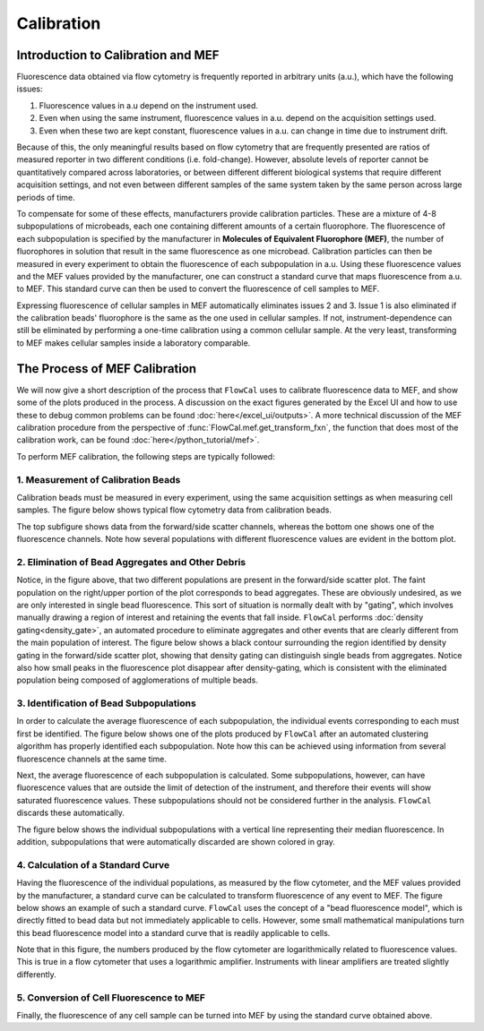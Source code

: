 Calibration
===========

Introduction to Calibration and MEF
-----------------------------------

Fluorescence data obtained via flow cytometry is frequently reported in arbitrary units (a.u.), which have the following issues:

1. Fluorescence values in a.u depend on the instrument used.
2. Even when using the same instrument, fluorescence values in a.u. depend on the acquisition settings used.
3. Even when these two are kept constant, fluorescence values in a.u. can change in time due to instrument drift.

Because of this, the only meaningful results based on flow cytometry that are frequently presented are ratios of measured reporter in two different conditions (i.e. fold-change). However, absolute levels of reporter cannot be quantitatively compared across laboratories, or between different different biological systems that require different acquisition settings, and not even between different samples of the same system taken by the same person across large periods of time.

To compensate for some of these effects, manufacturers provide calibration particles. These are a mixture of 4-8 subpopulations of microbeads, each one containing different amounts of a certain fluorophore. The fluorescence of each subpopulation is specified by the manufacturer in **Molecules of Equivalent Fluorophore (MEF)**, the number of fluorophores in solution that result in the same fluorescence as one microbead. Calibration particles can then be measured in every experiment to obtain the fluorescence of each subpopulation in a.u. Using these fluorescence values and the MEF values provided by the manufacturer, one can construct a standard curve that maps fluorescence from a.u. to MEF. This standard curve can then be used to convert the fluorescence of cell samples to MEF.

Expressing fluorescence of cellular samples in MEF automatically eliminates issues 2 and 3. Issue 1 is also eliminated if the calibration beads' fluorophore is the same as the one used in cellular samples. If not, instrument-dependence can still be eliminated by performing a one-time calibration using a common cellular sample. At the very least, transforming to MEF makes cellular samples inside a laboratory comparable.

The Process of MEF Calibration
------------------------------

We will now give a short description of the process that ``FlowCal`` uses to calibrate fluorescence data to MEF, and show some of the plots produced in the process. A discussion on the exact figures generated by the Excel UI and how to use these to debug common problems can be found :doc:`here</excel_ui/outputs>`. A more technical discussion of the MEF calibration procedure from the perspective of :func:`FlowCal.mef.get_transform_fxn`, the function that does most of the calibration work, can be found :doc:`here</python_tutorial/mef>`.

To perform MEF calibration, the following steps are typically followed:

1. Measurement of Calibration Beads
~~~~~~~~~~~~~~~~~~~~~~~~~~~~~~~~~~~

Calibration beads must be measured in every experiment, using the same acquisition settings as when measuring cell samples. The figure below shows typical flow cytometry data from calibration beads.

.. image:: https://www.dropbox.com/s/e3md4qnqox3icj0/fundamentals_calibration_1.png?raw=1

The top subfigure shows data from the forward/side scatter channels, whereas the bottom one shows one of the fluorescence channels. Note how several populations with different fluorescence values are evident in the bottom plot.

2. Elimination of Bead Aggregates and Other Debris
~~~~~~~~~~~~~~~~~~~~~~~~~~~~~~~~~~~~~~~~~~~~~~~~~~

Notice, in the figure above, that two different populations are present in the forward/side scatter plot. The faint population on the right/upper portion of the plot corresponds to bead aggregates. These are obviously undesired, as we are only interested in single bead fluorescence. This sort of situation is normally dealt with by "gating", which involves manually drawing a region of interest and retaining the events that fall inside. ``FlowCal`` performs :doc:`density gating<density_gate>`, an automated procedure to eliminate aggregates and other events that are clearly different from the main population of interest. The figure below shows a black contour surrounding the region identified by density gating in the forward/side scatter plot, showing that density gating can distinguish single beads from aggregates. Notice also how small peaks in the fluorescence plot disappear after density-gating, which is consistent with the eliminated population being composed of agglomerations of multiple beads.

.. image:: https://www.dropbox.com/s/qgqcbdqrrrvp7yx/fundamentals_calibration_2.png?raw=1

3. Identification of Bead Subpopulations
~~~~~~~~~~~~~~~~~~~~~~~~~~~~~~~~~~~~~~~~

In order to calculate the average fluorescence of each subpopulation, the individual events corresponding to each must first be identified. The figure below shows one of the plots produced by ``FlowCal`` after an automated clustering algorithm has properly identified each subpopulation. Note how this can be achieved using information from several fluorescence channels at the same time.

.. image:: https://www.dropbox.com/s/2ueaelf0jmgigdh/fundamentals_calibration_3.png?raw=1

Next, the average fluorescence of each subpopulation is calculated. Some subpopulations, however, can have fluorescence values that are outside the limit of detection of the instrument, and therefore their events will show saturated fluorescence values. These subpopulations should not be considered further in the analysis. ``FlowCal`` discards these automatically.

The figure below shows the individual subpopulations with a vertical line representing their median fluorescence. In addition, subpopulations that were automatically discarded are shown colored in gray.

.. image:: https://www.dropbox.com/s/yemed2xr84xdydj/fundamentals_calibration_4.png?raw=1

4. Calculation of a Standard Curve
~~~~~~~~~~~~~~~~~~~~~~~~~~~~~~~~~~

Having the fluorescence of the individual populations, as measured by the flow cytometer, and the MEF values provided by the manufacturer, a standard curve can be calculated to transform fluorescence of any event to MEF. The figure below shows an example of such a standard curve. ``FlowCal`` uses the concept of a "bead fluorescence model", which is directly fitted to bead data but not immediately applicable to cells. However, some small mathematical manipulations turn this bead fluorescence model into a standard curve that is readily applicable to cells.

.. image:: https://www.dropbox.com/s/wpysi3gfm8lkxxz/fundamentals_calibration_5.png?raw=1

Note that in this figure, the numbers produced by the flow cytometer are logarithmically related to fluorescence values. This is true in a flow cytometer that uses a logarithmic amplifier. Instruments with linear amplifiers are treated slightly differently.

5. Conversion of Cell Fluorescence to MEF
~~~~~~~~~~~~~~~~~~~~~~~~~~~~~~~~~~~~~~~~~

Finally, the fluorescence of any cell sample can be turned into MEF by using the standard curve obtained above.